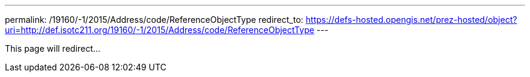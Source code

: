 ---
permalink: /19160/-1/2015/Address/code/ReferenceObjectType
redirect_to: https://defs-hosted.opengis.net/prez-hosted/object?uri=http://def.isotc211.org/19160/-1/2015/Address/code/ReferenceObjectType
---

This page will redirect...
